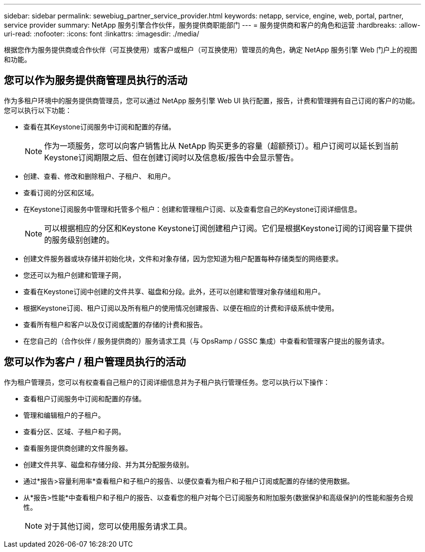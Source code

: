 ---
sidebar: sidebar 
permalink: sewebiug_partner_service_provider.html 
keywords: netapp, service, engine, web, portal, partner, service provider 
summary: NetApp 服务引擎合作伙伴，服务提供商职能部门 
---
= 服务提供商和客户的角色和运营
:hardbreaks:
:allow-uri-read: 
:nofooter: 
:icons: font
:linkattrs: 
:imagesdir: ./media/


[role="lead"]
根据您作为服务提供商或合作伙伴（可互换使用）或客户或租户（可互换使用）管理员的角色，确定 NetApp 服务引擎 Web 门户上的视图和功能。



== 您可以作为服务提供商管理员执行的活动

作为多租户环境中的服务提供商管理员，您可以通过 NetApp 服务引擎 Web UI 执行配置，报告，计费和管理拥有自己订阅的客户的功能。您可以执行以下功能：

* 查看在其Keystone订阅服务中订阅和配置的存储。
+

NOTE: 作为一项服务，您可以向客户销售比从 NetApp 购买更多的容量（超额预订）。租户订阅可以延长到当前Keystone订阅期限之后、但在创建订阅时以及信息板/报告中会显示警告。

* 创建、查看、修改和删除租户、子租户、 和用户。
* 查看订阅的分区和区域。
* 在Keystone订阅服务中管理和托管多个租户：创建和管理租户订阅、以及查看您自己的Keystone订阅详细信息。
+

NOTE: 可以根据相应的分区和Keystone Keystone订阅创建租户订阅。它们是根据Keystone订阅的订阅容量下提供的服务级别创建的。

* 创建文件服务器或块存储并初始化块，文件和对象存储，因为您知道为租户配置每种存储类型的网络要求。
* 您还可以为租户创建和管理子网，
* 查看在Keystone订阅中创建的文件共享、磁盘和分段。此外，还可以创建和管理对象存储组和用户。
* 根据Keystone订阅、租户订阅以及所有租户的使用情况创建报告、以便在相应的计费和评级系统中使用。
* 查看所有租户和客户以及仅订阅或配置的存储的计费和报告。
* 在您自己的（合作伙伴 / 服务提供商的）服务请求工具（与 OpsRamp / GSSC 集成）中查看和管理客户提出的服务请求。




== 您可以作为客户 / 租户管理员执行的活动

作为租户管理员，您可以有权查看自己租户的订阅详细信息并为子租户执行管理任务。您可以执行以下操作：

* 查看租户订阅服务中订阅和配置的存储。
* 管理和编辑租户的子租户。
* 查看分区、区域、子租户和子网。
* 查看服务提供商创建的文件服务器。
* 创建文件共享、磁盘和存储分段、并为其分配服务级别。
* 通过*报告>容量利用率*查看租户和子租户的报告、以便仅查看为租户和子租户订阅或配置的存储的使用数据。
* 从*报告>性能*中查看租户和子租户的报告、以查看您的租户对每个已订阅服务和附加服务(数据保护和高级保护)的性能和服务合规性。
+

NOTE: 对于其他订阅，您可以使用服务请求工具。


